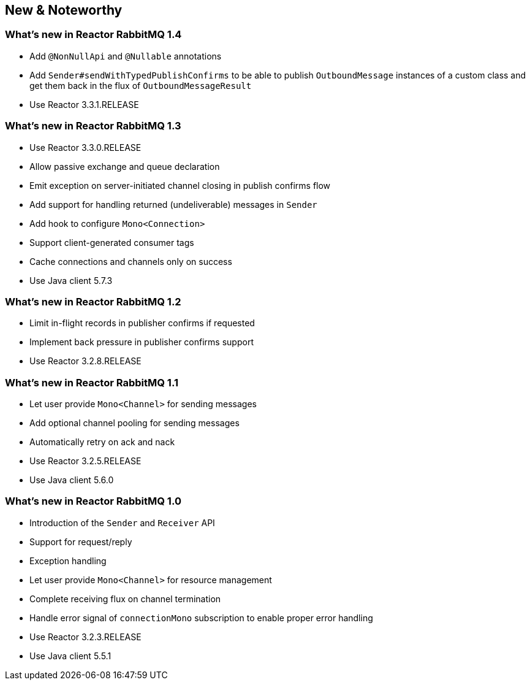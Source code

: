 == New & Noteworthy

[[new]]

=== What's new in Reactor RabbitMQ 1.4

* Add `@NonNullApi` and `@Nullable` annotations
* Add `Sender#sendWithTypedPublishConfirms` to be able to publish `OutboundMessage` instances
of a custom class and get them back in the flux of `OutboundMessageResult`
* Use Reactor 3.3.1.RELEASE

=== What's new in Reactor RabbitMQ 1.3

* Use Reactor 3.3.0.RELEASE
* Allow passive exchange and queue declaration
* Emit exception on server-initiated channel closing in publish confirms
flow
* Add support for handling returned (undeliverable) messages in `Sender`
* Add hook to configure `Mono<Connection>`
* Support client-generated consumer tags
* Cache connections and channels only on success
* Use Java client 5.7.3

=== What's new in Reactor RabbitMQ 1.2

* Limit in-flight records in publisher confirms if requested
* Implement back pressure in publisher confirms support
* Use Reactor 3.2.8.RELEASE

=== What's new in Reactor RabbitMQ 1.1

* Let user provide `Mono<Channel>` for sending messages
* Add optional channel pooling for sending messages
* Automatically retry on ack and nack
* Use Reactor 3.2.5.RELEASE
* Use Java client 5.6.0

=== What's new in Reactor RabbitMQ 1.0

* Introduction of the `Sender` and `Receiver` API
* Support for request/reply
* Exception handling
* Let user provide `Mono<Channel>` for resource management
* Complete receiving flux on channel termination
* Handle error signal of `connectionMono` subscription to enable proper error handling
* Use Reactor 3.2.3.RELEASE
* Use Java client 5.5.1


